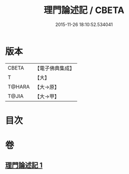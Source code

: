 #+TITLE: 理門論述記 / CBETA
#+DATE: 2015-11-26 18:10:52.534041
* 版本
 |     CBETA|【電子佛典集成】|
 |         T|【大】     |
 |    T@HARA|【大→原】   |
 |     T@JIA|【大→甲】   |

* 目次
* 卷
** [[file:KR6o0007_001.txt][理門論述記 1]]
